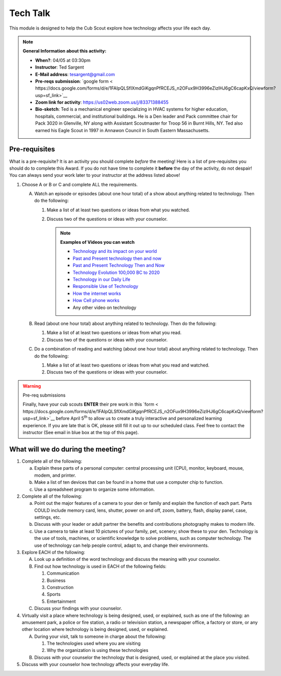 .. _ttk:
     
Tech Talk
+++++++++

This module is designed to help the Cub Scout explore how technology affects your life each day.


.. note::
   **General Information about this activity:**

   * **When?**: 04/05 at 03:30pm
   * **Instructor**: Ted Sargent
   * **E-Mail address**: tesargent@gmail.com
   * **Pre-reqs submission**: `google form < https://docs.google.com/forms/d/e/1FAIpQLSfIXmdGiKgqnPfRCEJS_n2OFux9H3996eZizlHJ6gC6capKxQ/viewform?usp=sf_link>`__
   * **Zoom link for activity**: https://us02web.zoom.us/j/83371388455
   * **Bio-sketch**: Ted is a mechanical engineer specializing in HVAC systems for higher education, hospitals, commercial, and institutional buildings. He is a Den leader and Pack committee chair for Pack 3020 in Glenville, NY along with Assistant Scoutmaster for Troop 56 in Burnt Hills, NY. Ted also earned his Eagle Scout in 1997 in Annawon Council in South Eastern Massachusetts. 


Pre-requisites
--------------

What is a pre-requisite? It is an activity you should complete *before* the meeting! Here is a list of pre-requisites you should do to complete this Award. If you do not have time to complete it **before** the day of the activity, do not despair! You can always send your work later to your instructor at the address listed above!

1. Choose A or B or C and complete ALL the requirements.

   A. Watch an episode or episodes (about one hour total) of a show
      about anything related to technology. Then do the following:

      (1) Make a list of at least two questions or ideas from what you watched.
      (2) Discuss two of the questions or ideas with your counselor.

	  .. note::

	     **Examples of Videos you can watch**
	     
	     * `Technology and its impact on your world <https://www.youtube.com/watch?v=oQQbPhfsASI>`__\
	     * `Past and Present technology then and now <https://www.youtube.com/watch?v=DENG7Q7VRgo>`__
	     * `Past and Present Technology Then and Now <https://www.youtube.com/watch?v=IKLVSxhkZeg>`__
	     * `Technology Evolution 100,000 BC to   2020 <https://www.youtube.com/watch?v=IJM3yuIDDPQ>`__
	     * `Technology in our Daily   Life <https://www.youtube.com/watch?v=CMS728YNHmo>`__
	     * `Responsible Use of   Technology <https://www.youtube.com/watch?v=JkkTN0pQ_Ug>`__
	     * `How the internet   works <https://www.youtube.com/watch?v=UXsomnDkntI>`__
	     * `How Cell phone   works <https://www.youtube.com/watch?v=DoBhZEgjEuA>`__
	     *    Any other video on technology

   B. Read (about one hour total) about anything related to technology. Then do the following:
      
      (1) Make a list of at least two questions or ideas from what you read.
      (2) Discuss two of the questions or ideas  with your counselor.

   C. Do a combination of reading and watching (about one hour total) about   anything related to technology. Then do the following:
      
      (1) Make a list of at least two questions or ideas from what you read and watched.
      (2) Discuss two of the questions or ideas with your counselor.

.. warning:: Pre-req submissions

   Finally, have your cub scouts **ENTER** their pre work in this `form < https://docs.google.com/forms/d/e/1FAIpQLSfIXmdGiKgqnPfRCEJS_n2OFux9H3996eZizlHJ6gC6capKxQ/viewform?usp=sf_link>`__ before April 5\ :sup:`th` to allow us to create a truly interactive and personalized learning experience. If you are late that is OK, please still fill it out up to our scheduled class. Feel free to contact the instructor (See email in blue box at the top of this page).

   
What will we do during the meeting?
-----------------------------------

1. Complete all of the following:

   (a) Explain these parts of a personal computer: central processing unit (CPU), monitor, keyboard, mouse, modem, and printer.

   (b) Make a list of ten devices that can be found in a home that use a computer chip to function.

   (c) Use a spreadsheet program to organize some information.

2. Complete all of the following:

   (a) Point out the major features of a camera to your den or family and explain the function of each part. Parts COULD include memory card, lens, shutter, power on and off, zoom, battery, flash, display panel, case, settings, etc.

   (b) Discuss with your leader or adult partner the benefits and contributions photography makes to modern life.

   (c) Use a camera to take at least 10 pictures of your family, pet, scenery; show these to your den. Technology is the use of tools, machines, or scientific knowledge to solve problems, such as computer technology. The use of technology can help people control, adapt to, and change their environments.

3. Explore EACH of the following:

   A. Look up a definition of the word technology and discuss the meaning with your counselor.

   B. Find out how technology is used in EACH of the following fields:

      (1) Communication
      (2) Business
      (3) Construction
      (4) Sports
      (5) Entertainment

   C. Discuss your findings with your counselor.

4. Virtually visit a place where technology is being designed, used, or explained, such as one of the following: an amusement park, a police or fire station, a radio or television station, a newspaper office, a factory or store, or any other location where technology is being designed, used, or explained.

   A. During your visit, talk to someone in charge about the following:

      (1) The technologies used where you are visiting
      (2) Why the organization is using these technologies

   B. Discuss with your counselor the technology that is designed, used, or explained at the place you visited.

5. Discuss with your counselor how technology affects your everyday life.


